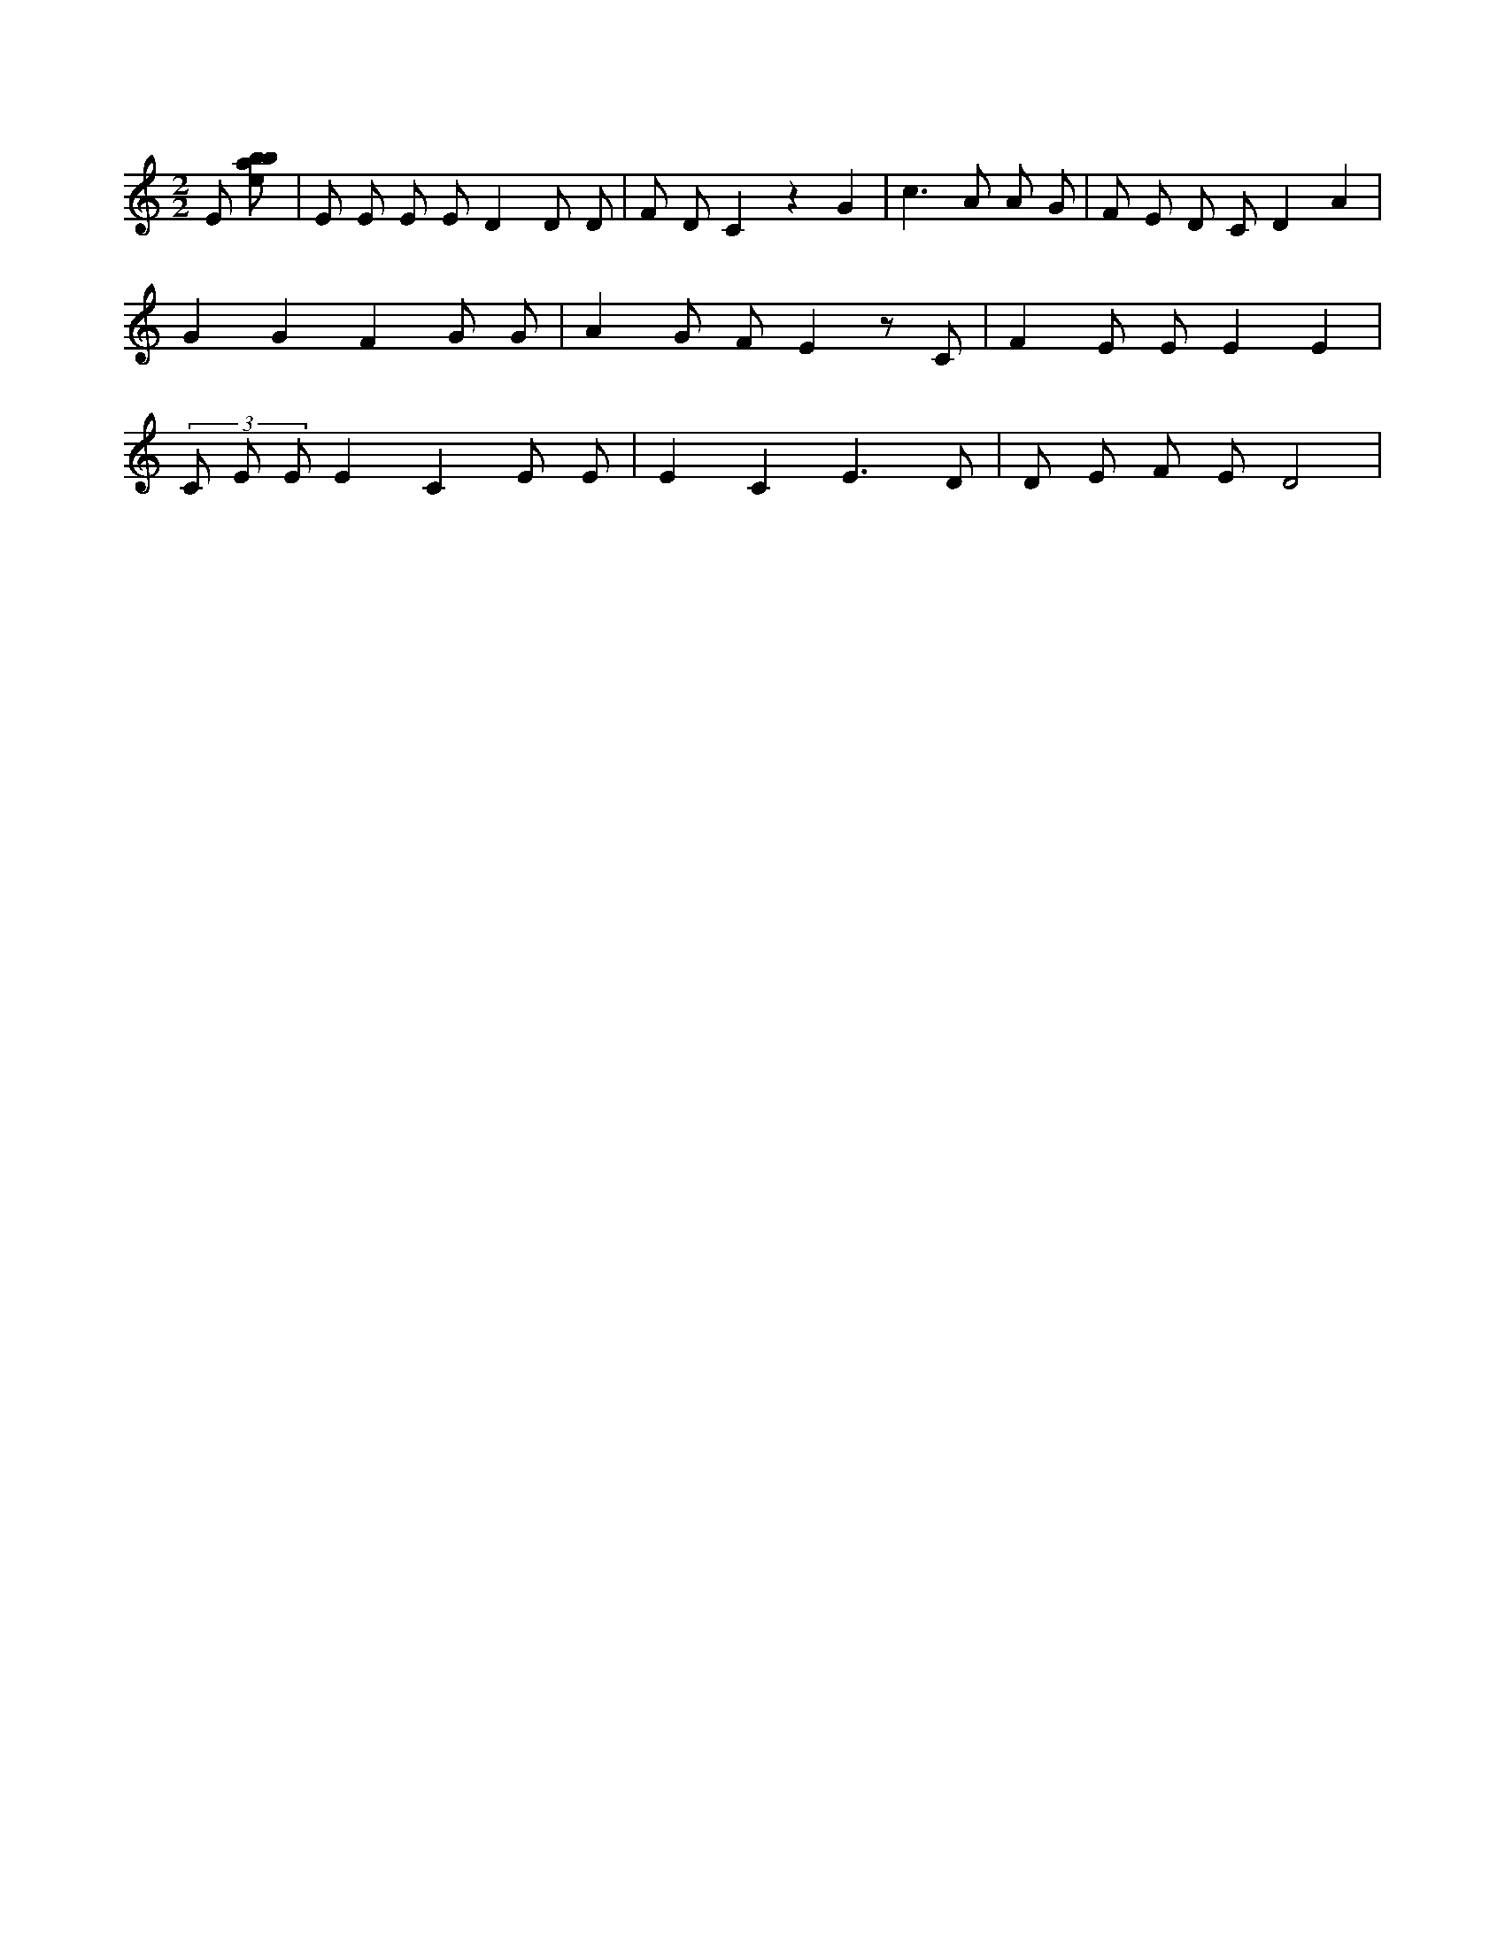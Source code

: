 X:115
L:1/8
M:2/2
K:Cclef
E [ebab] | E E E E D2 D D | F D C2 z2 G2 | c2 > A2 A G | F E D C D2 A2 | G2 G2 F2 G G | A2 G F E2 z C | F2 E E E2 E2 | (3 C E E E2 C2 E E | E2 C2 E3 D | D E F E D4 |
